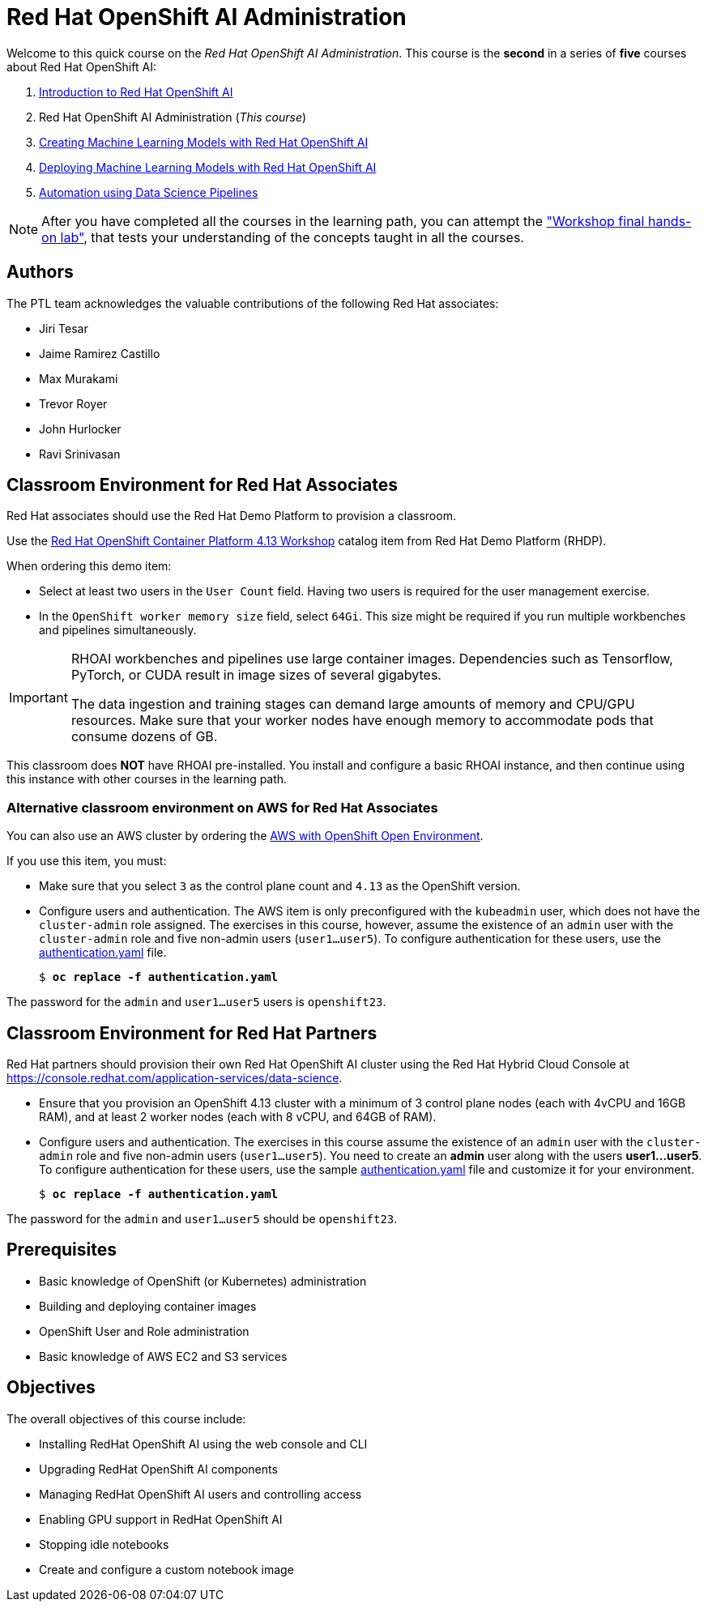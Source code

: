 = Red Hat OpenShift AI Administration
:navtitle: Home

Welcome to this quick course on the _Red Hat OpenShift AI Administration_.
This course is the *second* in a series of *five* courses about Red Hat OpenShift AI:

1. https://redhatquickcourses.github.io/rhods-intro[Introduction to Red Hat OpenShift AI]
2. Red Hat OpenShift AI Administration  (_This course_)
3. https://redhatquickcourses.github.io/rhods-model[Creating Machine Learning Models with Red Hat OpenShift AI]
4. https://redhatquickcourses.github.io/rhods-deploy[Deploying Machine Learning Models with Red Hat OpenShift AI]
5. https://redhatquickcourses.github.io/rhods-pipelines[Automation using Data Science Pipelines]

NOTE: After you have completed all the courses in the learning path, you can attempt the https://github.com/RedHatQuickCourses/rhods-qc-apps/tree/main/7.hands-on-lab["Workshop final hands-on lab"], that tests your understanding of the concepts taught in all the courses.

== Authors

The PTL team acknowledges the valuable contributions of the following Red Hat associates:

* Jiri Tesar
* Jaime Ramirez Castillo
* Max Murakami
* Trevor Royer
* John Hurlocker
* Ravi Srinivasan

== Classroom Environment for Red Hat Associates

Red Hat associates should use the Red Hat Demo Platform to provision a classroom.

Use the https://demo.redhat.com/catalog?search=Red+Hat+OpenShift+Container+Platform+4.13+Workshop&item=babylon-catalog-prod%2Fopenshift-cnv.ocp413-wksp-cnv.prod[Red Hat OpenShift Container Platform 4.13 Workshop] catalog item from Red Hat Demo Platform (RHDP).

When ordering this demo item:

* Select at least two users in the `User Count` field.
Having two users is required for the user management exercise.

* In the `OpenShift worker memory size` field, select `64Gi`.
This size might be required if you run multiple workbenches and pipelines simultaneously.

[IMPORTANT]
====
RHOAI workbenches and pipelines use large container images.
Dependencies such as Tensorflow, PyTorch, or CUDA result in image sizes of several gigabytes.

The data ingestion and training stages can demand large amounts of memory and CPU/GPU resources.
Make sure that your worker nodes have enough memory to accommodate pods that consume dozens of GB.
====

This classroom does *NOT* have RHOAI pre-installed.
You install and configure a basic RHOAI instance, and then continue using this instance with other courses in the learning path.

=== Alternative classroom environment on AWS for Red Hat Associates

You can also use an AWS cluster by ordering the https://demo.redhat.com/catalog?search=AWS+with+OpenShift+Open+Environment&item=babylon-catalog-prod%2Fsandboxes-gpte.sandbox-ocp.prod[AWS with OpenShift Open Environment].

If you use this item, you must:

* Make sure that you select `3` as the control plane count and `4.13` as the OpenShift version.

* Configure users and authentication.
The AWS item is only preconfigured with the `kubeadmin` user, which does not have the `cluster-admin` role assigned.
The exercises in this course, however, assume the existence of an `admin` user with the `cluster-admin` role and five non-admin users (`user1...user5`).
To configure authentication for these users, use the xref:attachment$authentication.yaml[authentication.yaml] file.
+
[subs=+quotes]
----
$ *oc replace -f authentication.yaml*
----

[INFO]
====
The password for the `admin` and `user1...user5` users is `openshift23`.
====

== Classroom Environment for Red Hat Partners

Red Hat partners should provision their own Red Hat OpenShift AI cluster using the Red Hat Hybrid Cloud Console at https://console.redhat.com/application-services/data-science.

* Ensure that you provision an OpenShift 4.13 cluster with a minimum of 3 control plane nodes (each with 4vCPU and 16GB RAM), and at least 2 worker nodes (each with 8 vCPU, and 64GB of RAM).

* Configure users and authentication.
The exercises in this course assume the existence of an `admin` user with the `cluster-admin` role and five non-admin users (`user1...user5`). You need to create an *admin* user along with the users *user1...user5*.
To configure authentication for these users, use the sample xref:attachment$authentication.yaml[authentication.yaml] file and customize it for your environment.
+
[subs=+quotes]
----
$ *oc replace -f authentication.yaml*
----

[INFO]
====
The password for the `admin` and `user1...user5` should be `openshift23`.
====

== Prerequisites

* Basic knowledge of OpenShift (or Kubernetes) administration
* Building and deploying container images
* OpenShift User and Role administration
* Basic knowledge of AWS EC2 and S3 services

== Objectives

The overall objectives of this course include:

* Installing RedHat OpenShift AI using the web console and CLI
* Upgrading RedHat OpenShift AI components
* Managing RedHat OpenShift AI users and controlling access
* Enabling GPU support in RedHat OpenShift AI
* Stopping idle notebooks
* Create and configure a custom notebook image
